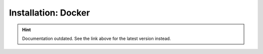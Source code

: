 Installation: Docker
====================

.. hint::

    Documentation outdated. See the link above for the latest version instead.

